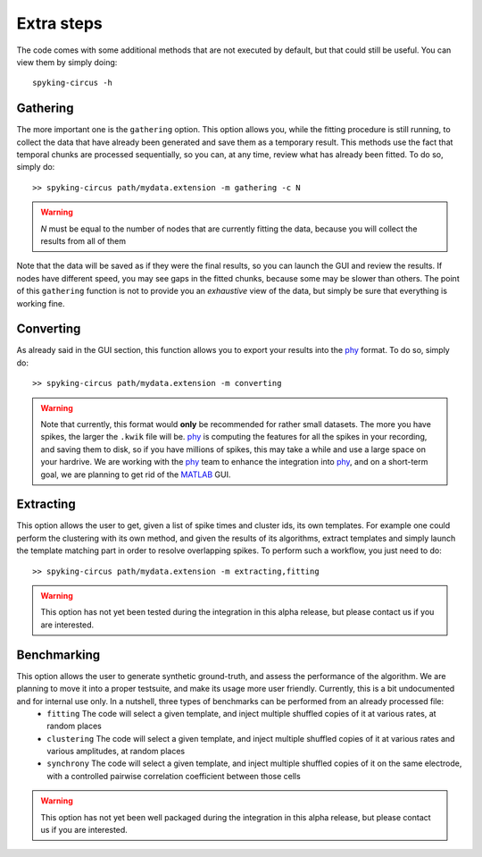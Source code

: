 Extra steps
===========

The code comes with some additional methods that are not executed by default, but that could still be useful. You can view them by simply doing::

    spyking-circus -h


Gathering
---------

The more important one is the ``gathering`` option. This option allows you, while the fitting procedure is still running, to collect the data that have already been generated and save them as a temporary result. This methods use the fact that temporal chunks are processed sequentially, so you can, at any time, review what has already been fitted. To do so, simply do::

    >> spyking-circus path/mydata.extension -m gathering -c N

.. warning::

    *N* must be equal to the number of nodes that are currently fitting the data, because you will collect the results from all of them

Note that the data will be saved as if they were the final results, so you can launch the GUI and review the results. If nodes have different speed, you may see gaps in the fitted chunks, because some may be slower than others. The point of this ``gathering`` function is not to provide you an *exhaustive* view of the data, but simply be sure that everything is working fine.

Converting
----------

As already said in the GUI section, this function allows you to export your results into the phy_ format. To do so, simply do::

    >> spyking-circus path/mydata.extension -m converting

.. warning::

    Note that currently, this format would **only** be recommended for rather small datasets. The more you have spikes, the larger the ``.kwik`` file will be. phy_ is computing the features for all the spikes in your recording, and saving them to disk, so if you have millions of spikes, this may take a while and use a large space on your hardrive. We are working with the phy_ team to enhance the integration into phy_, and on a short-term goal, we are planning to get rid of the MATLAB_ GUI.


Extracting
----------

This option allows the user to get, given a list of spike times and cluster ids, its own templates. For example one could perform the clustering with its own method, and given the results of its algorithms, extract templates and simply launch the template matching part in order to resolve overlapping spikes. To perform such a workflow, you just need to do::

    >> spyking-circus path/mydata.extension -m extracting,fitting 

.. warning::
    This option has not yet been tested during the integration in this alpha release, but please contact us if you are interested. 


Benchmarking
------------

This option allows the user to generate synthetic ground-truth, and assess the performance of the algorithm. We are planning to move it into a proper testsuite, and make its usage more user friendly. Currently, this is a bit undocumented and for internal use only. In a nutshell, three types of benchmarks can be performed from an already processed file:
    * ``fitting`` The code will select a given template, and inject multiple shuffled copies of it at various rates, at random places 
    * ``clustering`` The code will select a given template, and inject multiple shuffled copies of it at various rates and various amplitudes, at random places
    * ``synchrony`` The code will select a given template, and inject multiple shuffled copies of it on the same electrode, with a controlled pairwise correlation coefficient between those cells

.. warning::
    This option has not yet been well packaged during the integration in this alpha release, but please contact us if you are interested. 



.. _phy: https://github.com/kwikteam/phy
.. _MATLAB: http://fr.mathworks.com/products/matlab/

